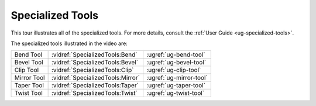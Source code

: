 Specialized Tools
-----------------

This tour illustrates all of the specialized tools. For more details, consult
the :ref:`User Guide <ug-specialized-tools>`.

.. incvideo:: SpecializedTools ../videos/SpecializedTools.mp4 80% center

The specialized tools illustrated in the video are:

..
   _Note: Adding the noheader class and adjusting CSS is the only way I found
   to have a headerless table in RST.

.. rst-class:: noheadertable

=========== ================================= =======================
Bend Tool   :vidref:`SpecializedTools:Bend`   :ugref:`ug-bend-tool`
Bevel Tool  :vidref:`SpecializedTools:Bevel`  :ugref:`ug-bevel-tool`
Clip Tool   :vidref:`SpecializedTools:Clip`   :ugref:`ug-clip-tool`
Mirror Tool :vidref:`SpecializedTools:Mirror` :ugref:`ug-mirror-tool`
Taper Tool  :vidref:`SpecializedTools:Taper`  :ugref:`ug-taper-tool`
Twist Tool  :vidref:`SpecializedTools:Twist`  :ugref:`ug-twist-tool`
=========== ================================= =======================
